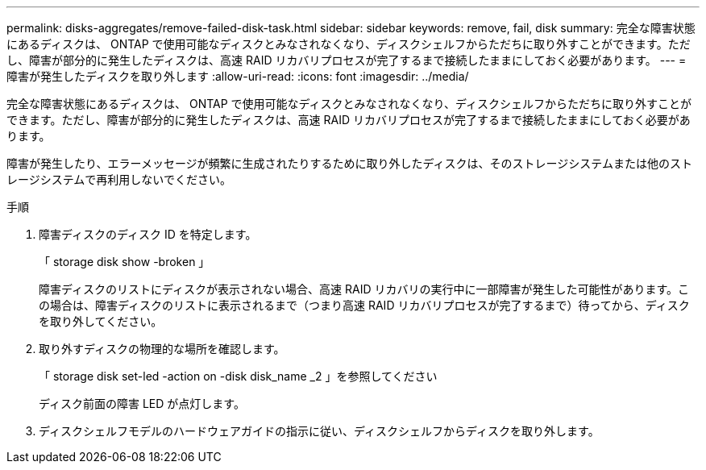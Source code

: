 ---
permalink: disks-aggregates/remove-failed-disk-task.html 
sidebar: sidebar 
keywords: remove, fail, disk 
summary: 完全な障害状態にあるディスクは、 ONTAP で使用可能なディスクとみなされなくなり、ディスクシェルフからただちに取り外すことができます。ただし、障害が部分的に発生したディスクは、高速 RAID リカバリプロセスが完了するまで接続したままにしておく必要があります。 
---
= 障害が発生したディスクを取り外します
:allow-uri-read: 
:icons: font
:imagesdir: ../media/


[role="lead"]
完全な障害状態にあるディスクは、 ONTAP で使用可能なディスクとみなされなくなり、ディスクシェルフからただちに取り外すことができます。ただし、障害が部分的に発生したディスクは、高速 RAID リカバリプロセスが完了するまで接続したままにしておく必要があります。

障害が発生したり、エラーメッセージが頻繁に生成されたりするために取り外したディスクは、そのストレージシステムまたは他のストレージシステムで再利用しないでください。

.手順
. 障害ディスクのディスク ID を特定します。
+
「 storage disk show -broken 」

+
障害ディスクのリストにディスクが表示されない場合、高速 RAID リカバリの実行中に一部障害が発生した可能性があります。この場合は、障害ディスクのリストに表示されるまで（つまり高速 RAID リカバリプロセスが完了するまで）待ってから、ディスクを取り外してください。

. 取り外すディスクの物理的な場所を確認します。 +
+
「 storage disk set-led -action on -disk disk_name _2 」を参照してください

+
ディスク前面の障害 LED が点灯します。

. ディスクシェルフモデルのハードウェアガイドの指示に従い、ディスクシェルフからディスクを取り外します。

